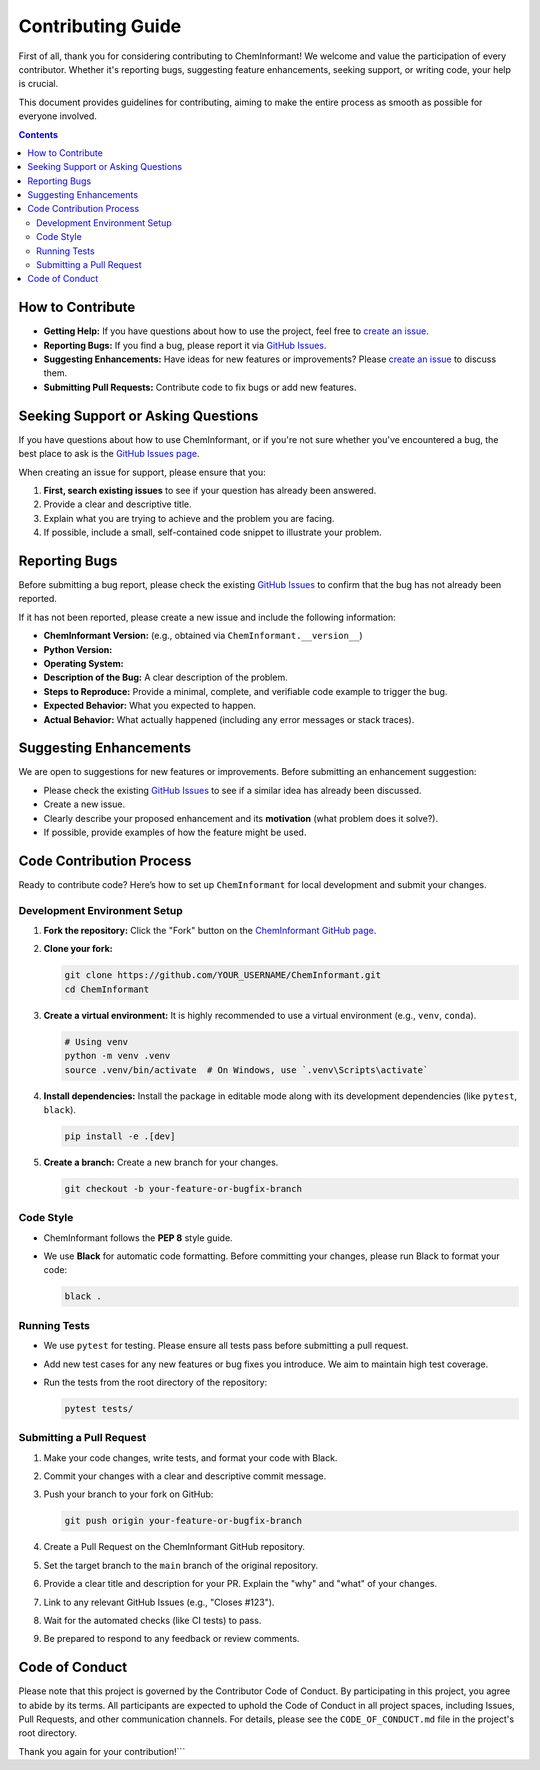 =======================
Contributing Guide
=======================

First of all, thank you for considering contributing to ChemInformant! We welcome and value the participation of every contributor. Whether it's reporting bugs, suggesting feature enhancements, seeking support, or writing code, your help is crucial.

This document provides guidelines for contributing, aiming to make the entire process as smooth as possible for everyone involved.

.. contents:: Contents
   :local:
   :depth: 2

--------------------
How to Contribute
--------------------

*   **Getting Help:** If you have questions about how to use the project, feel free to `create an issue <https://github.com/HzaCode/ChemInformant/issues>`__.
*   **Reporting Bugs:** If you find a bug, please report it via `GitHub Issues <https://github.com/HzaCode/ChemInformant/issues>`__.
*   **Suggesting Enhancements:** Have ideas for new features or improvements? Please `create an issue <https://github.com/HzaCode/ChemInformant/issues>`__ to discuss them.
*   **Submitting Pull Requests:** Contribute code to fix bugs or add new features.

---------------------------------
Seeking Support or Asking Questions
---------------------------------

If you have questions about how to use ChemInformant, or if you're not sure whether you've encountered a bug, the best place to ask is the `GitHub Issues page <https://github.com/HzaCode/ChemInformant/issues>`__.

When creating an issue for support, please ensure that you:

#. **First, search existing issues** to see if your question has already been answered.
#. Provide a clear and descriptive title.
#. Explain what you are trying to achieve and the problem you are facing.
#. If possible, include a small, self-contained code snippet to illustrate your problem.

--------------------
Reporting Bugs
--------------------

Before submitting a bug report, please check the existing `GitHub Issues <https://github.com/HzaCode/ChemInformant/issues>`__ to confirm that the bug has not already been reported.

If it has not been reported, please create a new issue and include the following information:

*   **ChemInformant Version:** (e.g., obtained via ``ChemInformant.__version__``)
*   **Python Version:**
*   **Operating System:**
*   **Description of the Bug:** A clear description of the problem.
*   **Steps to Reproduce:** Provide a minimal, complete, and verifiable code example to trigger the bug.
*   **Expected Behavior:** What you expected to happen.
*   **Actual Behavior:** What actually happened (including any error messages or stack traces).

---------------------------
Suggesting Enhancements
---------------------------

We are open to suggestions for new features or improvements. Before submitting an enhancement suggestion:

*   Please check the existing `GitHub Issues <https://github.com/HzaCode/ChemInformant/issues>`__ to see if a similar idea has already been discussed.
*   Create a new issue.
*   Clearly describe your proposed enhancement and its **motivation** (what problem does it solve?).
*   If possible, provide examples of how the feature might be used.

---------------------------
Code Contribution Process
---------------------------

Ready to contribute code? Here’s how to set up ``ChemInformant`` for local development and submit your changes.

Development Environment Setup
~~~~~~~~~~~~~~~~~~~~~~~~~~~~~~~

1.  **Fork the repository:** Click the "Fork" button on the `ChemInformant GitHub page <https://github.com/HzaCode/ChemInformant>`__.

2.  **Clone your fork:**

    .. code-block:: bash

       git clone https://github.com/YOUR_USERNAME/ChemInformant.git
       cd ChemInformant

3.  **Create a virtual environment:** It is highly recommended to use a virtual environment (e.g., ``venv``, ``conda``).

    .. code-block:: bash

       # Using venv
       python -m venv .venv
       source .venv/bin/activate  # On Windows, use `.venv\Scripts\activate`

4.  **Install dependencies:** Install the package in editable mode along with its development dependencies (like ``pytest``, ``black``).

    .. code-block:: bash

       pip install -e .[dev]

5.  **Create a branch:** Create a new branch for your changes.

    .. code-block:: bash

       git checkout -b your-feature-or-bugfix-branch

Code Style
~~~~~~~~~~~~

*   ChemInformant follows the **PEP 8** style guide.
*   We use **Black** for automatic code formatting. Before committing your changes, please run Black to format your code:

    .. code-block:: bash

       black .

Running Tests
~~~~~~~~~~~~~~~

*   We use ``pytest`` for testing. Please ensure all tests pass before submitting a pull request.
*   Add new test cases for any new features or bug fixes you introduce. We aim to maintain high test coverage.
*   Run the tests from the root directory of the repository:

    .. code-block:: bash

       pytest tests/

Submitting a Pull Request
~~~~~~~~~~~~~~~~~~~~~~~~~~~~~

1.  Make your code changes, write tests, and format your code with Black.
2.  Commit your changes with a clear and descriptive commit message.
3.  Push your branch to your fork on GitHub:

    .. code-block:: bash

       git push origin your-feature-or-bugfix-branch

4.  Create a Pull Request on the ChemInformant GitHub repository.
5.  Set the target branch to the ``main`` branch of the original repository.
6.  Provide a clear title and description for your PR. Explain the "why" and "what" of your changes.
7.  Link to any relevant GitHub Issues (e.g., "Closes #123").
8.  Wait for the automated checks (like CI tests) to pass.
9.  Be prepared to respond to any feedback or review comments.

-----------------
Code of Conduct
-----------------

Please note that this project is governed by the Contributor Code of Conduct. By participating in this project, you agree to abide by its terms. All participants are expected to uphold the Code of Conduct in all project spaces, including Issues, Pull Requests, and other communication channels. For details, please see the ``CODE_OF_CONDUCT.md`` file in the project's root directory.

Thank you again for your contribution!```